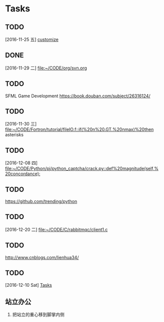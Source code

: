 * Tasks
** TODO 
   [2016-11-25 五]
   [[file:~/CODE/org/spacemacs.org::*customize][customize]]
** DONE 
   CLOSED: [2016-11-30 三 09:27]
   [2016-11-29 二]
   [[file:~/CODE/org/svn.org][file:~/CODE/org/svn.org]]
** TODO 
    SFML Game Development
    [[https://book.douban.com/subject/26316124/]]
** TODO 
   [2016-11-30 三]
   [[file:~/CODE/Fortron/tutorial/fileIO.f::if(%20n%20.GT.%20nmax)%20then]]
   asterisks 
** TODO 
   [2016-12-08 四]
   [[file:~/CODE/Python/pj/python_captcha/crack.py::def%20magnitude(self,%20concordance):]]
** TODO 
   SCHEDULED: <2016-12-10 六>
   https://github.com/trending/python
** TODO 
   [2016-12-20 二]
   [[file:~/CODE/C/rabbitmqc/client1.c][file:~/CODE/C/rabbitmqc/client1.c]]
** TODO  
   SCHEDULED: <2016-12-20 二>
   [[http://www.cnblogs.com/lienhua34/]]
** TODO 
   [2016-12-10 Sat]
   [[file:~/todo.org::*Tasks][Tasks]]
** 站立办公
   1. 把站立的重心移到脚掌内侧

